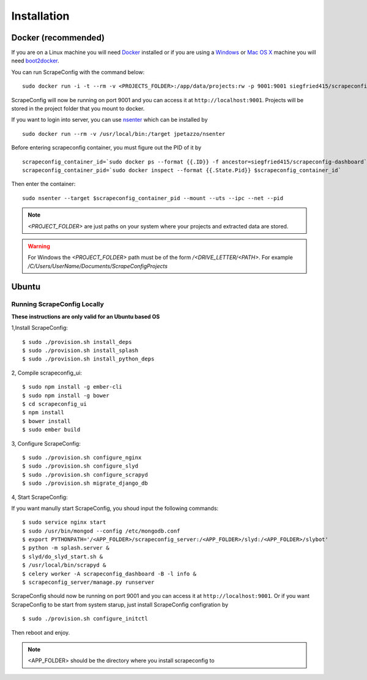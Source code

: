 .. _installation:

Installation
============

Docker (recommended)
--------------------

If you are on a Linux machine you will need `Docker <https://docs.docker.com/installation/>`_ installed or if you are using a `Windows <https://docs.docker.com/installation/windows/>`_ or `Mac OS X <https://docs.docker.com/installation/mac/>`_ machine you will need `boot2docker <http://boot2docker.io/>`_.

You can run ScrapeConfig with the command below::

    sudo docker run -i -t --rm -v <PROJECTS_FOLDER>:/app/data/projects:rw -p 9001:9001 siegfried415/scrapeconfig-dashboard start-dev 

ScrapeConfig will now be running on port 9001 and you can access it at ``http://localhost:9001``.
Projects will be stored in the project folder that you mount to docker.

If you want to login into server, you can use `nsenter <https://github.com/jpetazzo/nsenter>`_ which can be installed by ::

    sudo docker run --rm -v /usr/local/bin:/target jpetazzo/nsenter

Before entering scrapeconfig container, you must figure out the  PID of it by ::

    scrapeconfig_container_id=`sudo docker ps --format {{.ID}} -f ancestor=siegfried415/scrapeconfig-dashboard`
    scrapeconfig_container_pid=`sudo docker inspect --format {{.State.Pid}} $scrapeconfig_container_id`

Then enter the container:: 

    sudo nsenter --target $scrapeconfig_container_pid --mount --uts --ipc --net --pid 

.. note:: *<PROJECT_FOLDER>*  are just paths on your system where your projects and extracted data are stored.
.. warning:: For Windows the *<PROJECT_FOLDER>* path must be of the form */<DRIVE_LETTER/<PATH>*. For example */C/Users/UserName/Documents/ScrapeConfigProjects*



Ubuntu
------

Running ScrapeConfig Locally
^^^^^^^^^^^^^^^^^^^^^^

**These instructions are only valid for an Ubuntu based OS**

1,Install ScrapeConfig::

    $ sudo ./provision.sh install_deps
    $ sudo ./provision.sh install_splash
    $ sudo ./provision.sh install_python_deps 


2, Compile scrapeconfig_ui::

    $ sudo npm install -g ember-cli
    $ sudo npm install -g bower
    $ cd scrapeconfig_ui
    $ npm install
    $ bower install 
    $ sudo ember build


3, Configure ScrapeConfig::

    $ sudo ./provision.sh configure_nginx
    $ sudo ./provision.sh configure_slyd
    $ sudo ./provision.sh configure_scrapyd
    $ sudo ./provision.sh migrate_django_db


4, Start ScrapeConfig::

If you want manully start ScrapeConfig, you shoud input the following commands::

    $ sudo service nginx start
    $ sudo /usr/bin/mongod --config /etc/mongodb.conf 
    $ export PYTHONPATH='/<APP_FOLDER>/scrapeconfig_server:/<APP_FOLDER>/slyd:/<APP_FOLDER>/slybot'
    $ python -m splash.server &
    $ slyd/do_slyd_start.sh &
    $ /usr/local/bin/scrapyd &
    $ celery worker -A scrapeconfig_dashboard -B -l info &
    $ scrapeconfig_server/manage.py runserver 

ScrapeConfig should now be running on port 9001 and you can access it at ``http://localhost:9001``.  Or if you want ScrapeConfig to be start from system starup, just install ScrapeConfig configration by ::

    $ sudo ./provision.sh configure_initctl 

Then reboot and enjoy. 

.. note:: <APP_FOLDER> should be the directory where you install scrapeconfig to 
